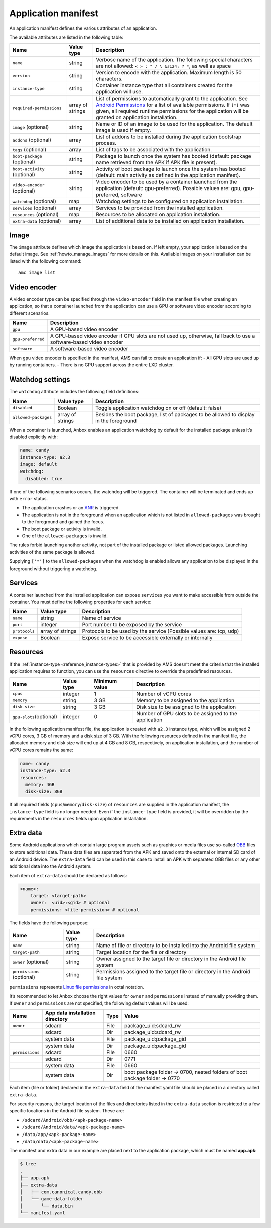 .. _reference_application-manifest:

====================
Application manifest
====================

An application manifest defines the various attributes of an
application.

The available attributes are listed in the following table:


.. list-table::
   :header-rows: 1

   * - Name
     - Value type
     - Description
   * - \ ``name``\ 
     - string
     - Verbose name of the application. The following special characters are not allowed: ``< > : " / \ &#124; ? *``, as well as space
   * - \ ``version``\ 
     - string
     - Version to encode with the application. Maximum length is 50 characters.
   * - \ ``instance-type``\ 
     - string
     - Container instance type that all containers created for the application will use.
   * - \ ``required-permissions``\ 
     - array of strings
     - List of permissions to automatically grant to the application. See `Android Permissions <https://developer.android.com/guide/topics/permissions/overview>`__ for a list of available permissions. If ``[*]`` was given, all required runtime permissions for the application will be granted on application installation.
   * - \ ``image`` (optional)
     - string
     - Name or ID of an image to be used for the application. The default image is used if empty.
   * - \ ``addons`` (optional)
     - array
     - List of addons to be installed during the application bootstrap process.
   * - \ ``tags`` (optional)
     - array
     - List of tags to be associated with the application.
   * - \ ``boot-package`` (optional)
     - string
     - Package to launch once the system has booted (default: package name retrieved from the APK if APK file is present).
   * - \ ``boot-activity`` (optional)
     - string
     - Activity of boot package to launch once the system has booted (default: main activity as defined in the application manifest).
   * - \ ``video-encoder`` (optional)
     - string
     - Video encoder to be used by a container launched from the application (default: gpu-preferred). Possible values are: gpu, gpu-preferred, software
   * - \ ``watchdog`` (optional)
     - map
     - Watchdog settings to be configured on application installation.
   * - \ ``services`` (optional)
     - array
     - Services to be provided from the installed application.
   * - \ ``resources`` (optional)
     - map
     - Resources to be allocated on application installation.
   * - \ ``extra-data`` (optional)
     - array
     - List of additional data to be installed on application installation.


Image
=====

The ``image`` attribute defines which image the application is based on.
If left empty, your application is based on the default image. See
:ref:`howto_manage_images`
for more details on this. Available images on your installation can be
listed with the following command:

::

   amc image list

.. _reference_application-manifest-video-encoder:

Video encoder
=============

A video encoder type can be specified through the ``video-encoder``
field in the manifest file when creating an application, so that a
container launched from the application can use a GPU or software video
encoder according to different scenarios.


.. list-table::
   :header-rows: 1

   * - Name
     - Description
   * - \ ``gpu``\ 
     - A GPU-based video encoder
   * - \ ``gpu-preferred``\ 
     - A GPU-based video encoder if GPU slots are not used up, otherwise, fall back to use a software-based video encoder
   * - \ ``software``\ 
     - A software-based video encoder


When ``gpu`` video encoder is specified in the manifest, AMS can fail to
create an application if: - All GPU slots are used up by running
containers. - There is no GPU support across the entire LXD cluster.

.. _reference_application-manifest-watchdog:

Watchdog settings
=================

The ``watchdog`` attribute includes the following field definitions:


.. list-table::
   :header-rows: 1

   * - Name
     - Value type
     - Description
   * - \ ``disabled``\ 
     - Boolean
     - Toggle application watchdog on or off (default: false)
   * - \ ``allowed-packages``\ 
     - array of strings
     - Besides the boot package, list of packages to be allowed to display in the foreground


When a container is launched, Anbox enables an application watchdog by
default for the installed package unless it’s disabled explicitly with:

.. code:: yaml

   name: candy
   instance-type: a2.3
   image: default
   watchdog:
     disabled: true

If one of the following scenarios occurs, the watchdog will be
triggered. The container will be terminated and ends up with ``error``
status.

-  The application crashes or an
   `ANR <https://developer.android.com/topic/performance/vitals/anr>`_
   is triggered.
-  The application is not in the foreground when an application which is
   not listed in ``allowed-packages`` was brought to the foreground and
   gained the focus.
-  The boot package or activity is invalid.
-  One of the ``allowed-packages`` is invalid.

The rules forbid launching another activity, not part of the installed
package or listed allowed packages. Launching activities of the same
package is allowed.

Supplying ``['*']`` to the ``allowed-packages`` when the watchdog is
enabled allows any application to be displayed in the foreground without
triggering a watchdog.

Services
========

A container launched from the installed application can expose
``services`` you want to make accessible from outside the container. You
must define the following properties for each service:


.. list-table::
   :header-rows: 1

   * - Name
     - Value type
     - Description
   * - \ ``name``\ 
     - string
     - Name of service
   * - \ ``port``\ 
     - integer
     - Port number to be exposed by the service
   * - \ ``protocols``\ 
     - array of strings
     - Protocols to be used by the service (Possible values are: tcp, udp)
   * - \ ``expose``\ 
     - Boolean
     - Expose service to be accessible externally or internally


.. _reference_application-manifest-resources:

Resources
=========

If the
:ref:`instance-type <reference_instance-types>`
that is provided by AMS doesn’t meet the criteria that the installed
application requires to function, you can use the ``resources``
directive to override the predefined resources.


.. list-table::
   :header-rows: 1

   * - Name
     - Value type
     - Minimum value
     - Description
   * - \ ``cpus``\ 
     - integer
     - 1
     - Number of vCPU cores
   * - \ ``memory``\ 
     - string
     - 3 GB
     - Memory to be assigned to the application
   * - \ ``disk-size``\ 
     - string
     - 3 GB
     - Disk size to be assigned to the application
   * - \ ``gpu-slots``\ (optional)
     - integer
     - 0
     - Number of GPU slots to be assigned to the application


In the following application manifest file, the application is created
with ``a2.3`` instance type, which will be assigned 2 vCPU cores, 3 GB
of memory and a disk size of 3 GB. With the following resources defined
in the manifest file, the allocated memory and disk size will end up at
4 GB and 8 GB, respectively, on application installation, and the number
of vCPU cores remains the same:

.. code:: yaml

   name: candy
   instance-type: a2.3
   resources:
     memory: 4GB
     disk-size: 8GB

If all required fields (``cpus``/``memory``/``disk-size``) of
``resources`` are supplied in the application manifest, the
``instance-type`` field is no longer needed. Even if the
``instance-type`` field is provided, it will be overridden by the
requirements in the ``resources`` fields upon application installation.

Extra data
==========

Some Android applications which contain large program assets such as
graphics or media files use so-called
`OBB <https://developer.android.com/google/play/expansion-files>`_
files to store additional data. These data files are separated from the
APK and saved onto the external or internal SD card of an Android
device. The ``extra-data`` field can be used in this case to install an
APK with separated OBB files or any other additional data into the
Android system.

Each item of ``extra-data`` should be declared as follows:

.. code:: yaml

   <name>:
       target: <target-path>
       owner:  <uid>:<gid> # optional
       permissions: <file-permission> # optional

The fields have the following purpose:


.. list-table::
   :header-rows: 1

   * - Name
     - Value type
     - Description
   * - \ ``name``\ 
     - string
     - Name of file or directory to be installed into the Android file system
   * - \ ``target-path``\ 
     - string
     - Target location for the file or directory
   * - \ ``owner`` (optional)
     - string
     - Owner assigned to the target file or directory in the Android file system
   * - \ ``permissions`` (optional)
     - string
     - Permissions assigned to the target file or directory in the Android file system


``permissions`` represents `Linux file permissions <https://en.wikipedia.org/wiki/File_system_permissions>`_
in octal notation.

It’s recommended to let Anbox choose the right values for ``owner`` and
``permissions`` instead of manually providing them. If ``owner`` and
``permissions`` are not specified, the following default values will be
used:


.. list-table::
   :header-rows: 1

   * - Name
     - App data installation directory
     - Type
     - Value
   * - \ ``owner``\ 
     - sdcard
     - File
     - package_uid:sdcard_rw
   * - 
     - sdcard
     - Dir
     - package_uid:sdcard_rw
   * - 
     - system data
     - File
     - package_uid:package_gid
   * - 
     - system data
     - Dir
     - package_uid:package_gid
   * - \ ``permissions``\ 
     - sdcard
     - File
     - 0660
   * - 
     - sdcard
     - Dir
     - 0771
   * - 
     - system data
     - File
     - 0660
   * - 
     - system data
     - Dir
     - boot package folder -> 0700, nested folders of boot package folder -> 0770


Each item (file or folder) declared in the ``extra-data`` field of the
manifest yaml file should be placed in a directory called
``extra-data``.

For security reasons, the target location of the files and directories
listed in the ``extra-data`` section is restricted to a few specific
locations in the Android file system. These are:

-  ``/sdcard/Android/obb/<apk-package-name>``
-  ``/sdcard/Android/data/<apk-package-name>``
-  ``/data/app/<apk-package-name>``
-  ``/data/data/<apk-package-name>``

The manifest and extra data in our example are placed next to the
application package, which must be named **app.apk**:

.. code:: bash

   $ tree
   .
   ├── app.apk
   ├── extra-data
   │   ├── com.canonical.candy.obb
   │   └── game-data-folder
   │       └── data.bin
   └── manifest.yaml
